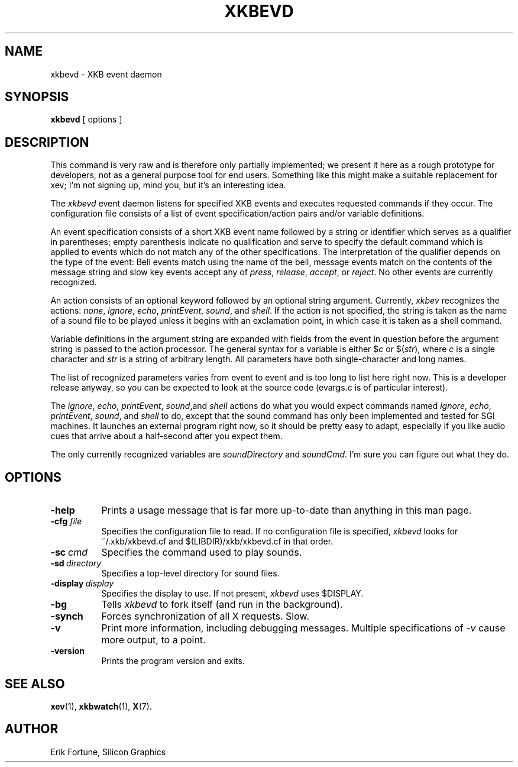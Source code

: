 .\"
.TH XKBEVD 1 "xkbevd 1.1.5" "X Version 11"
.SH NAME
xkbevd \- XKB event daemon
.SH SYNOPSIS
.B xkbevd
[ options ]
.SH DESCRIPTION
.PP
This command is very raw and is therefore only partially implemented; we
present it here as a rough prototype for developers, not as a general purpose
tool for end users.  Something like this might make a suitable replacement
for xev; I'm not signing up, mind you, but it's an interesting idea.
.PP
The
.I xkbevd
event daemon listens for specified XKB events and executes requested commands
if they occur.  The configuration file consists of a list of event
specification/action pairs and/or variable definitions.
.PP
An event specification consists of a short XKB event name followed by a
string or identifier which serves as a qualifier in parentheses; empty
parenthesis indicate no qualification and serve to specify the default
command which is applied to events which do not match any of the other
specifications.  The interpretation of the qualifier depends on the type
of the event: Bell events match using the name of the bell, message events
match on the contents of the message string and slow key events accept
any of \fIpress\fP, \fIrelease\fP, \fIaccept\fP, or \fIreject\fP.  No
other events are currently recognized.
.PP
An action consists of an optional keyword followed by an optional string
argument.  Currently, \fIxkbev\fP recognizes the actions: \fInone\fP,
\fIignore\fP, \fIecho\fP, \fIprintEvent\fP, \fIsound\fP, and \fIshell\fP.
If the action is not specified, the string is taken as the name of a sound
file to be played unless it begins with an exclamation point, in which case
it is taken as a shell command.
.PP
Variable definitions in the argument string are expanded with fields from
the event in question before the argument string is passed to the action
processor.  The general syntax for a variable is
either $\fIc\fP or $(\fIstr\fP), where \fIc\fP is a single character and
\fIstr\fP is a string of arbitrary length.  All parameters have both
single-character and long names.
.PP
The list of recognized parameters varies from event to event and is too long
to list here right now.  This is a developer release anyway, so you can
be expected to look at the source code (evargs.c is of particular interest).
.PP
The \fIignore\fP, \fIecho\fP, \fIprintEvent\fP, \fIsound\fP,and \fIshell\fP
actions do what you would expect commands named \fIignore\fP, \fIecho\fP,
\fIprintEvent\fP, \fIsound\fP, and \fIshell\fP to do, except that the sound
command has only been implemented and tested for SGI machines.  It launches
an external program right now, so it should be pretty easy to adapt,
especially if you like audio cues that arrive about a half-second after you
expect them.
.PP
The only currently recognized variables are \fIsoundDirectory\fP and
\fIsoundCmd\fP.  I'm sure you can figure out what they do.
.SH OPTIONS
.TP 8
.B \-help
Prints a usage message that is far more up-to-date than anything in this
man page.
.TP 8
.B \-cfg \fIfile\fP
Specifies the configuration file to read.  If no configuration file is
specified, \fIxkbevd\fP looks for ~/.xkb/xkbevd.cf and $(LIBDIR)/xkb/xkbevd.cf
in that order.
.TP 8
.B \-sc\ \fIcmd\fP
Specifies the command used to play sounds.
.TP 8
.B \-sd\ \fIdirectory\fP
Specifies a top-level directory for sound files.
.TP 8
.B \-display\ \fIdisplay\fP
Specifies the display to use.  If not present, \fIxkbevd\fP uses $DISPLAY.
.TP 8
.B \-bg
Tells \fIxkbevd\fP to fork itself (and run in the background).
.TP 8
.B \-synch
Forces synchronization of all X requests.  Slow.
.TP 8
.B \-v
Print more information, including debugging messages.  Multiple
specifications of \fI-v\fP cause more output, to a point.
.TP 8
.B \-version
Prints the program version and exits.
.SH "SEE ALSO"
.BR xev (1),
.BR xkbwatch (1),
.BR X (7).
.SH AUTHOR
Erik Fortune, Silicon Graphics
